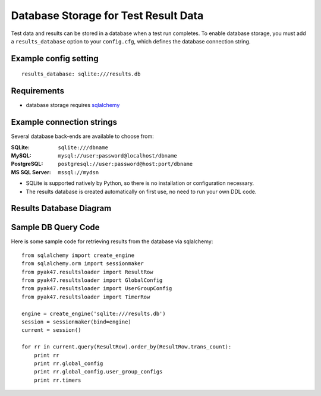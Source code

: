 Database Storage for Test Result Data
=====================================

Test data and results can be stored in a database when a test run completes. 
To enable database storage, you must add a ``results_database`` option to 
your ``config.cfg``, which defines the database connection string.

**************************
    Example config setting
**************************

::

    results_database: sqlite:///results.db

****************
    Requirements
****************

* database storage requires `sqlalchemy <http://www.sqlalchemy.org>`_

******************************
    Example connection strings
******************************

Several database back-ends are available to choose from:

:SQLite: ``sqlite:///dbname``
:MySQL: ``mysql://user:password@localhost/dbname``
:PostgreSQL: ``postgresql://user:password@host:port/dbname``
:MS SQL Server: ``mssql://mydsn``

* SQLite is supported natively by Python, so there is no installation or configuration necessary.
* The results database is created automatically on first use, no need to run your own DDL code.

****************************
    Results Database Diagram
****************************

.. image:: assets/results_database_erd.png

************************
    Sample DB Query Code
************************

Here is some sample code for retrieving results from the database via sqlalchemy::

    from sqlalchemy import create_engine
    from sqlalchemy.orm import sessionmaker
    from pyak47.resultsloader import ResultRow
    from pyak47.resultsloader import GlobalConfig
    from pyak47.resultsloader import UserGroupConfig
    from pyak47.resultsloader import TimerRow

    engine = create_engine('sqlite:///results.db')
    session = sessionmaker(bind=engine)
    current = session()

    for rr in current.query(ResultRow).order_by(ResultRow.trans_count):
        print rr
        print rr.global_config
        print rr.global_config.user_group_configs
        print rr.timers
